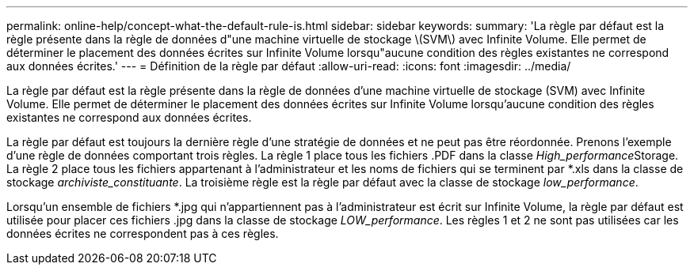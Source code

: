---
permalink: online-help/concept-what-the-default-rule-is.html 
sidebar: sidebar 
keywords:  
summary: 'La règle par défaut est la règle présente dans la règle de données d"une machine virtuelle de stockage \(SVM\) avec Infinite Volume. Elle permet de déterminer le placement des données écrites sur Infinite Volume lorsqu"aucune condition des règles existantes ne correspond aux données écrites.' 
---
= Définition de la règle par défaut
:allow-uri-read: 
:icons: font
:imagesdir: ../media/


[role="lead"]
La règle par défaut est la règle présente dans la règle de données d'une machine virtuelle de stockage (SVM) avec Infinite Volume. Elle permet de déterminer le placement des données écrites sur Infinite Volume lorsqu'aucune condition des règles existantes ne correspond aux données écrites.

La règle par défaut est toujours la dernière règle d'une stratégie de données et ne peut pas être réordonnée. Prenons l'exemple d'une règle de données comportant trois règles. La règle 1 place tous les fichiers .PDF dans la classe __High_performance__Storage. La règle 2 place tous les fichiers appartenant à l'administrateur et les noms de fichiers qui se terminent par *.xls dans la classe de stockage _archiviste_constituante_. La troisième règle est la règle par défaut avec la classe de stockage _low_performance_.

Lorsqu'un ensemble de fichiers *.jpg qui n'appartiennent pas à l'administrateur est écrit sur Infinite Volume, la règle par défaut est utilisée pour placer ces fichiers .jpg dans la classe de stockage _LOW_performance_. Les règles 1 et 2 ne sont pas utilisées car les données écrites ne correspondent pas à ces règles.

